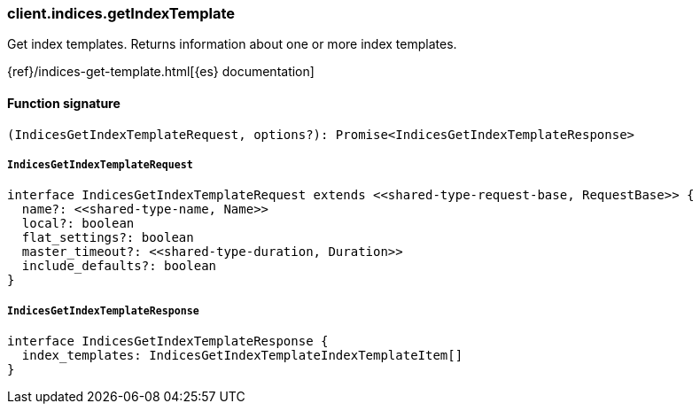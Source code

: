[[reference-indices-get_index_template]]

////////
===========================================================================================================================
||                                                                                                                       ||
||                                                                                                                       ||
||                                                                                                                       ||
||        ██████╗ ███████╗ █████╗ ██████╗ ███╗   ███╗███████╗                                                            ||
||        ██╔══██╗██╔════╝██╔══██╗██╔══██╗████╗ ████║██╔════╝                                                            ||
||        ██████╔╝█████╗  ███████║██║  ██║██╔████╔██║█████╗                                                              ||
||        ██╔══██╗██╔══╝  ██╔══██║██║  ██║██║╚██╔╝██║██╔══╝                                                              ||
||        ██║  ██║███████╗██║  ██║██████╔╝██║ ╚═╝ ██║███████╗                                                            ||
||        ╚═╝  ╚═╝╚══════╝╚═╝  ╚═╝╚═════╝ ╚═╝     ╚═╝╚══════╝                                                            ||
||                                                                                                                       ||
||                                                                                                                       ||
||    This file is autogenerated, DO NOT send pull requests that changes this file directly.                             ||
||    You should update the script that does the generation, which can be found in:                                      ||
||    https://github.com/elastic/elastic-client-generator-js                                                             ||
||                                                                                                                       ||
||    You can run the script with the following command:                                                                 ||
||       npm run elasticsearch -- --version <version>                                                                    ||
||                                                                                                                       ||
||                                                                                                                       ||
||                                                                                                                       ||
===========================================================================================================================
////////

[discrete]
=== client.indices.getIndexTemplate

Get index templates. Returns information about one or more index templates.

{ref}/indices-get-template.html[{es} documentation]

[discrete]
==== Function signature

[source,ts]
----
(IndicesGetIndexTemplateRequest, options?): Promise<IndicesGetIndexTemplateResponse>
----

[discrete]
===== `IndicesGetIndexTemplateRequest`

[source,ts]
----
interface IndicesGetIndexTemplateRequest extends <<shared-type-request-base, RequestBase>> {
  name?: <<shared-type-name, Name>>
  local?: boolean
  flat_settings?: boolean
  master_timeout?: <<shared-type-duration, Duration>>
  include_defaults?: boolean
}
----

[discrete]
===== `IndicesGetIndexTemplateResponse`

[source,ts]
----
interface IndicesGetIndexTemplateResponse {
  index_templates: IndicesGetIndexTemplateIndexTemplateItem[]
}
----

